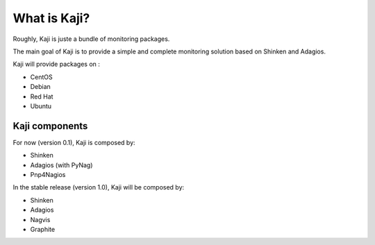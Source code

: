 .. _whatiskaji:

=============
What is Kaji?
=============

Roughly, Kaji is juste a bundle of monitoring packages.

The main goal of Kaji is to provide a simple and complete monitoring solution based on Shinken and Adagios.

Kaji will provide packages on :

* CentOS
* Debian
* Red Hat
* Ubuntu

Kaji components
===============

For now (version 0.1), Kaji is composed by:

* Shinken
* Adagios (with PyNag)
* Pnp4Nagios


In the stable release (version 1.0), Kaji will be composed by:

* Shinken
* Adagios
* Nagvis
* Graphite
